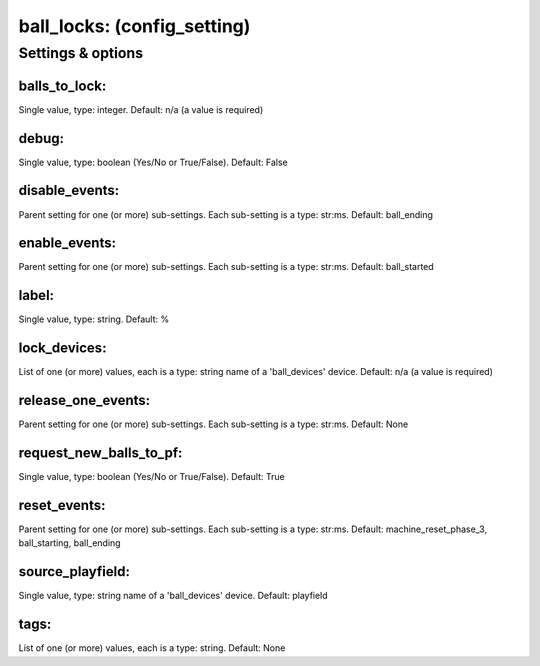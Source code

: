 ball_locks: (config_setting)
============================
.. todo::
   Add description.


Settings & options
------------------

balls_to_lock:
~~~~~~~~~~~~~~
Single value, type: integer. Default: n/a (a value is required)

.. todo::
   Add description.


debug:
~~~~~~
Single value, type: boolean (Yes/No or True/False). Default: False

.. todo::
   Add description.


disable_events:
~~~~~~~~~~~~~~~
Parent setting for one (or more) sub-settings. Each sub-setting is a type: str:ms. Default: ball_ending

.. todo::
   Add description.


enable_events:
~~~~~~~~~~~~~~
Parent setting for one (or more) sub-settings. Each sub-setting is a type: str:ms. Default: ball_started

.. todo::
   Add description.


label:
~~~~~~
Single value, type: string. Default: %

.. todo::
   Add description.


lock_devices:
~~~~~~~~~~~~~
List of one (or more) values, each is a type: string name of a 'ball_devices' device. Default: n/a (a value is required)

.. todo::
   Add description.


release_one_events:
~~~~~~~~~~~~~~~~~~~
Parent setting for one (or more) sub-settings. Each sub-setting is a type: str:ms. Default: None

.. todo::
   Add description.


request_new_balls_to_pf:
~~~~~~~~~~~~~~~~~~~~~~~~
Single value, type: boolean (Yes/No or True/False). Default: True

.. todo::
   Add description.


reset_events:
~~~~~~~~~~~~~
Parent setting for one (or more) sub-settings. Each sub-setting is a type: str:ms. Default: machine_reset_phase_3, ball_starting, ball_ending

.. todo::
   Add description.


source_playfield:
~~~~~~~~~~~~~~~~~
Single value, type: string name of a 'ball_devices' device. Default: playfield

.. todo::
   Add description.


tags:
~~~~~
List of one (or more) values, each is a type: string. Default: None

.. todo::
   Add description.

